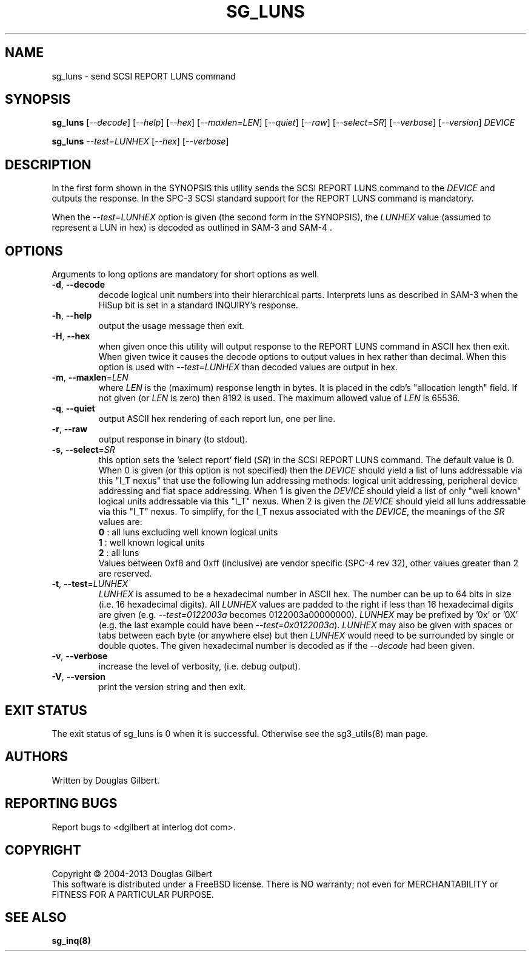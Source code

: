 .TH SG_LUNS "8" "February 2013" "sg3_utils\-1.36" SG3_UTILS
.SH NAME
sg_luns \- send SCSI REPORT LUNS command
.SH SYNOPSIS
.B sg_luns
[\fI\-\-decode\fR] [\fI\-\-help\fR] [\fI\-\-hex\fR] [\fI\-\-maxlen=LEN\fR]
[\fI\-\-quiet\fR] [\fI\-\-raw\fR] [\fI\-\-select=SR\fR]
[\fI\-\-verbose\fR] [\fI\-\-version\fR] \fIDEVICE\fR
.PP
.B sg_luns
\fI\-\-test=LUNHEX\fR [\fI\-\-hex\fR] [\fI\-\-verbose\fR]
.SH DESCRIPTION
.\" Add any additional description here
.PP
In the first form shown in the SYNOPSIS this utility sends the SCSI REPORT
LUNS command to the \fIDEVICE\fR and outputs the response. In the SPC\-3
SCSI standard support for the REPORT LUNS command is mandatory.
.PP
When the \fI\-\-test=LUNHEX\fR option is given (the second form in the
SYNOPSIS), the \fILUNHEX\fR value (assumed to represent a LUN in hex) is
decoded as outlined in SAM\-3 and SAM\-4 .
.SH OPTIONS
Arguments to long options are mandatory for short options as well.
.TP
\fB\-d\fR, \fB\-\-decode\fR
decode logical unit numbers into their hierarchical parts. Interprets
luns as described in SAM\-3 when the HiSup bit is set in a
standard INQUIRY's response.
.TP
\fB\-h\fR, \fB\-\-help\fR
output the usage message then exit.
.TP
\fB\-H\fR, \fB\-\-hex\fR
when given once this utility will output response to the REPORT LUNS command
in ASCII hex then exit. When given twice it causes the decode options to
output values in hex rather than decimal. When this option is used with
\fI\-\-test=LUNHEX\fR than decoded values are output in hex.
.TP
\fB\-m\fR, \fB\-\-maxlen\fR=\fILEN\fR
where \fILEN\fR is the (maximum) response length in bytes. It is placed in
the cdb's "allocation length" field. If not given (or \fILEN\fR is zero)
then 8192 is used. The maximum allowed value of \fILEN\fR is 65536.
.TP
\fB\-q\fR, \fB\-\-quiet\fR
output ASCII hex rendering of each report lun, one per line.
.TP
\fB\-r\fR, \fB\-\-raw\fR
output response in binary (to stdout).
.TP
\fB\-s\fR, \fB\-\-select\fR=\fISR\fR
this option sets the 'select report' field (\fISR\fR) in the SCSI REPORT
LUNS command. The default value is 0. When 0 is given (or this option is
not specified) then the \fIDEVICE\fR should yield a list of luns addressable
via this "I_T nexus" that use the following lun addressing methods: logical
unit addressing, peripheral device addressing and flat space addressing.
When 1 is given the \fIDEVICE\fR should yield a list of only "well known"
logical units addressable via this "I_T" nexus. When 2 is given the
\fIDEVICE\fR should yield all luns addressable via this "I_T" nexus.
To simplify, for the I_T nexus associated with the \fIDEVICE\fR, the
meanings of the \fISR\fR values are:
.br
  \fB0\fR : all luns excluding well known logical units
.br
  \fB1\fR : well known logical units
.br
  \fB2\fR : all luns
.br
Values between 0xf8 and 0xff (inclusive) are vendor specific (SPC\-4 rev 32),
other values greater than 2 are reserved.
.TP
\fB\-t\fR, \fB\-\-test\fR=\fILUNHEX\fR
\fILUNHEX\fR is assumed to be a hexadecimal number in ASCII hex. The number
can be up to 64 bits in size (i.e. 16 hexadecimal digits). All \fILUNHEX\fR
values are padded to the right if less than 16 hexadecimal digits are
given (e.g. \fI\-\-test=0122003a\fR becomes 0122003a00000000). \fILUNHEX\fR
may be prefixed by '0x' or '0X' (e.g. the last example could have been
\fI\-\-test=0x0122003a\fR). \fILUNHEX\fR may also be given with spaces or
tabs between each byte (or anywhere else) but then \fILUNHEX\fR would need
to be surrounded by single or double quotes. The given hexadecimal number is
decoded as if the \fI\-\-decode\fR had been given.
.TP
\fB\-v\fR, \fB\-\-verbose\fR
increase the level of verbosity, (i.e. debug output).
.TP
\fB\-V\fR, \fB\-\-version\fR
print the version string and then exit.
.SH EXIT STATUS
The exit status of sg_luns is 0 when it is successful. Otherwise see
the sg3_utils(8) man page.
.SH AUTHORS
Written by Douglas Gilbert.
.SH "REPORTING BUGS"
Report bugs to <dgilbert at interlog dot com>.
.SH COPYRIGHT
Copyright \(co 2004\-2013 Douglas Gilbert
.br
This software is distributed under a FreeBSD license. There is NO
warranty; not even for MERCHANTABILITY or FITNESS FOR A PARTICULAR PURPOSE.
.SH "SEE ALSO"
.B sg_inq(8)
